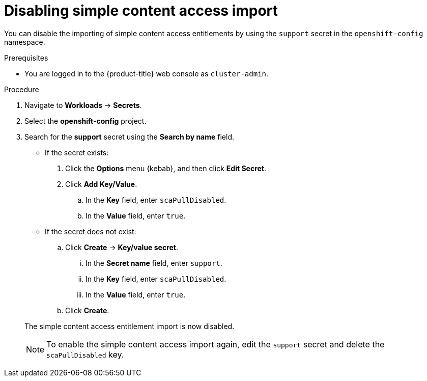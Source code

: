 // Module included in the following assemblies:
//
// * support/remote_health_monitoring/insights-operator-simple-access.adoc
// * sd_support/remote_health_monitoring/insights-operator-simple-access.adoc


:_mod-docs-content-type: PROCEDURE
[id="insights-operator-disabling-sca_{context}"]
= Disabling simple content access import

You can disable the importing of simple content access entitlements by using the `support` secret in the `openshift-config` namespace.

.Prerequisites

* You are logged in to the {product-title} web console as `cluster-admin`.

.Procedure

. Navigate to *Workloads* -> *Secrets*.
. Select the *openshift-config* project.
. Search for the *support* secret using the *Search by name* field.
+
--
* If the secret exists:
. Click the *Options* menu {kebab}, and then click *Edit Secret*.
. Click *Add Key/Value*.
.. In the *Key* field, enter `scaPullDisabled`.
.. In the *Value* field, enter `true`.
+
* If the secret does not exist:
.. Click *Create* -> *Key/value secret*.
... In the *Secret name* field, enter `support`.
... In the *Key* field, enter `scaPullDisabled`.
... In the *Value* field, enter `true`.
.. Click *Create*.
--
+
The simple content access entitlement import is now disabled.
+
[NOTE]
====
To enable the simple content access import again, edit the `support` secret and delete the `scaPullDisabled` key.
====
